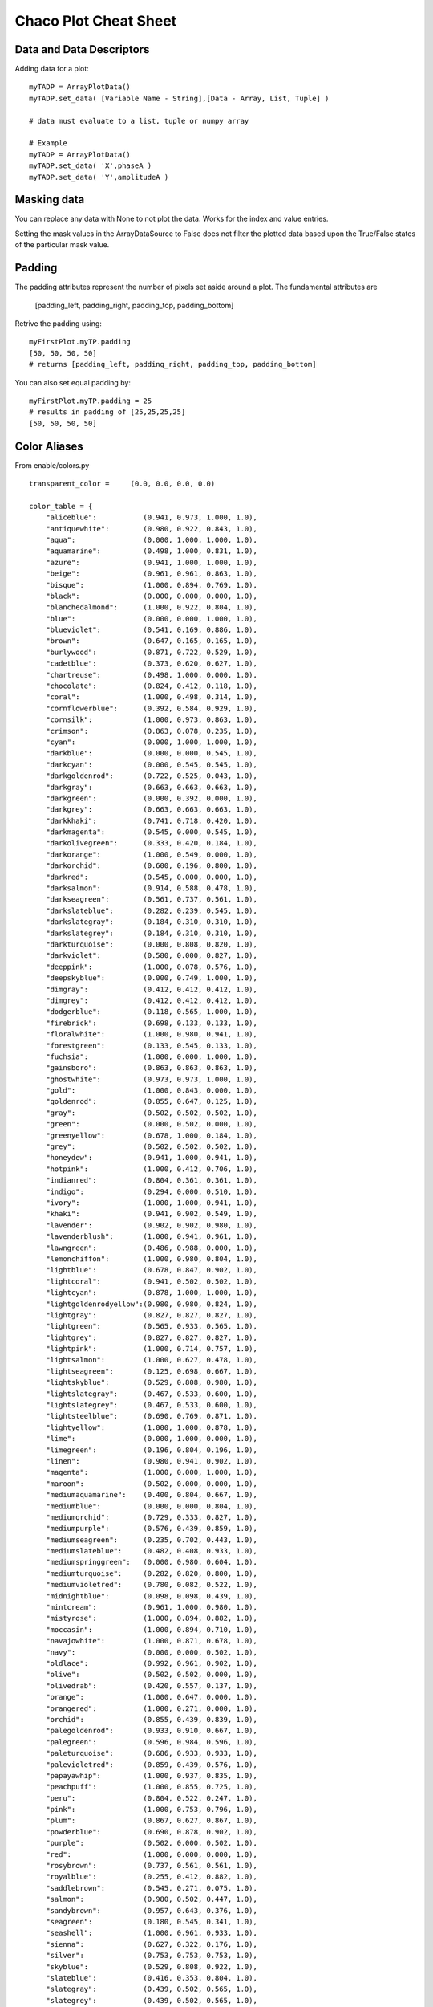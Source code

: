 Chaco Plot Cheat Sheet
======================

.. highlight:: python
  :linenothreshold: 5

.. index:: Cheat Sheet

Data and Data Descriptors
-------------------------

Adding data for a plot::

  myTADP = ArrayPlotData()
  myTADP.set_data( [Variable Name - String],[Data - Array, List, Tuple] )

  # data must evaluate to a list, tuple or numpy array

  # Example
  myTADP = ArrayPlotData()
  myTADP.set_data( 'X',phaseA )
  myTADP.set_data( 'Y',amplitudeA )

.. index:: Masking Data

Masking data
------------

You can replace any data with None to not plot the data. Works for the index
and value entries.

Setting the mask values in the ArrayDataSource to False does not filter the
plotted data based upon the True/False states of the particular mask value.

.. index:: Padding
.. index:: padding_bottom
.. index:: padding_top
.. index:: padding_left
.. index:: padding_right

Padding
-------

.. todo:: clarify these snippets

The padding attributes represent the number of pixels set aside around
a plot. The fundamental attributes are

  [padding_left, padding_right, padding_top, padding_bottom]

Retrive the padding using::

  myFirstPlot.myTP.padding
  [50, 50, 50, 50]
  # returns [padding_left, padding_right, padding_top, padding_bottom]

You can also set equal padding by::

  myFirstPlot.myTP.padding = 25
  # results in padding of [25,25,25,25]
  [50, 50, 50, 50]

.. index::
  pair: Title; Plot

Color Aliases
-------------

From enable/colors.py
::

  transparent_color =     (0.0, 0.0, 0.0, 0.0)

  color_table = {
      "aliceblue":           (0.941, 0.973, 1.000, 1.0),
      "antiquewhite":        (0.980, 0.922, 0.843, 1.0),
      "aqua":                (0.000, 1.000, 1.000, 1.0),
      "aquamarine":          (0.498, 1.000, 0.831, 1.0),
      "azure":               (0.941, 1.000, 1.000, 1.0),
      "beige":               (0.961, 0.961, 0.863, 1.0),
      "bisque":              (1.000, 0.894, 0.769, 1.0),
      "black":               (0.000, 0.000, 0.000, 1.0),
      "blanchedalmond":      (1.000, 0.922, 0.804, 1.0),
      "blue":                (0.000, 0.000, 1.000, 1.0),
      "blueviolet":          (0.541, 0.169, 0.886, 1.0),
      "brown":               (0.647, 0.165, 0.165, 1.0),
      "burlywood":           (0.871, 0.722, 0.529, 1.0),
      "cadetblue":           (0.373, 0.620, 0.627, 1.0),
      "chartreuse":          (0.498, 1.000, 0.000, 1.0),
      "chocolate":           (0.824, 0.412, 0.118, 1.0),
      "coral":               (1.000, 0.498, 0.314, 1.0),
      "cornflowerblue":      (0.392, 0.584, 0.929, 1.0),
      "cornsilk":            (1.000, 0.973, 0.863, 1.0),
      "crimson":             (0.863, 0.078, 0.235, 1.0),
      "cyan":                (0.000, 1.000, 1.000, 1.0),
      "darkblue":            (0.000, 0.000, 0.545, 1.0),
      "darkcyan":            (0.000, 0.545, 0.545, 1.0),
      "darkgoldenrod":       (0.722, 0.525, 0.043, 1.0),
      "darkgray":            (0.663, 0.663, 0.663, 1.0),
      "darkgreen":           (0.000, 0.392, 0.000, 1.0),
      "darkgrey":            (0.663, 0.663, 0.663, 1.0),
      "darkkhaki":           (0.741, 0.718, 0.420, 1.0),
      "darkmagenta":         (0.545, 0.000, 0.545, 1.0),
      "darkolivegreen":      (0.333, 0.420, 0.184, 1.0),
      "darkorange":          (1.000, 0.549, 0.000, 1.0),
      "darkorchid":          (0.600, 0.196, 0.800, 1.0),
      "darkred":             (0.545, 0.000, 0.000, 1.0),
      "darksalmon":          (0.914, 0.588, 0.478, 1.0),
      "darkseagreen":        (0.561, 0.737, 0.561, 1.0),
      "darkslateblue":       (0.282, 0.239, 0.545, 1.0),
      "darkslategray":       (0.184, 0.310, 0.310, 1.0),
      "darkslategrey":       (0.184, 0.310, 0.310, 1.0),
      "darkturquoise":       (0.000, 0.808, 0.820, 1.0),
      "darkviolet":          (0.580, 0.000, 0.827, 1.0),
      "deeppink":            (1.000, 0.078, 0.576, 1.0),
      "deepskyblue":         (0.000, 0.749, 1.000, 1.0),
      "dimgray":             (0.412, 0.412, 0.412, 1.0),
      "dimgrey":             (0.412, 0.412, 0.412, 1.0),
      "dodgerblue":          (0.118, 0.565, 1.000, 1.0),
      "firebrick":           (0.698, 0.133, 0.133, 1.0),
      "floralwhite":         (1.000, 0.980, 0.941, 1.0),
      "forestgreen":         (0.133, 0.545, 0.133, 1.0),
      "fuchsia":             (1.000, 0.000, 1.000, 1.0),
      "gainsboro":           (0.863, 0.863, 0.863, 1.0),
      "ghostwhite":          (0.973, 0.973, 1.000, 1.0),
      "gold":                (1.000, 0.843, 0.000, 1.0),
      "goldenrod":           (0.855, 0.647, 0.125, 1.0),
      "gray":                (0.502, 0.502, 0.502, 1.0),
      "green":               (0.000, 0.502, 0.000, 1.0),
      "greenyellow":         (0.678, 1.000, 0.184, 1.0),
      "grey":                (0.502, 0.502, 0.502, 1.0),
      "honeydew":            (0.941, 1.000, 0.941, 1.0),
      "hotpink":             (1.000, 0.412, 0.706, 1.0),
      "indianred":           (0.804, 0.361, 0.361, 1.0),
      "indigo":              (0.294, 0.000, 0.510, 1.0),
      "ivory":               (1.000, 1.000, 0.941, 1.0),
      "khaki":               (0.941, 0.902, 0.549, 1.0),
      "lavender":            (0.902, 0.902, 0.980, 1.0),
      "lavenderblush":       (1.000, 0.941, 0.961, 1.0),
      "lawngreen":           (0.486, 0.988, 0.000, 1.0),
      "lemonchiffon":        (1.000, 0.980, 0.804, 1.0),
      "lightblue":           (0.678, 0.847, 0.902, 1.0),
      "lightcoral":          (0.941, 0.502, 0.502, 1.0),
      "lightcyan":           (0.878, 1.000, 1.000, 1.0),
      "lightgoldenrodyellow":(0.980, 0.980, 0.824, 1.0),
      "lightgray":           (0.827, 0.827, 0.827, 1.0),
      "lightgreen":          (0.565, 0.933, 0.565, 1.0),
      "lightgrey":           (0.827, 0.827, 0.827, 1.0),
      "lightpink":           (1.000, 0.714, 0.757, 1.0),
      "lightsalmon":         (1.000, 0.627, 0.478, 1.0),
      "lightseagreen":       (0.125, 0.698, 0.667, 1.0),
      "lightskyblue":        (0.529, 0.808, 0.980, 1.0),
      "lightslategray":      (0.467, 0.533, 0.600, 1.0),
      "lightslategrey":      (0.467, 0.533, 0.600, 1.0),
      "lightsteelblue":      (0.690, 0.769, 0.871, 1.0),
      "lightyellow":         (1.000, 1.000, 0.878, 1.0),
      "lime":                (0.000, 1.000, 0.000, 1.0),
      "limegreen":           (0.196, 0.804, 0.196, 1.0),
      "linen":               (0.980, 0.941, 0.902, 1.0),
      "magenta":             (1.000, 0.000, 1.000, 1.0),
      "maroon":              (0.502, 0.000, 0.000, 1.0),
      "mediumaquamarine":    (0.400, 0.804, 0.667, 1.0),
      "mediumblue":          (0.000, 0.000, 0.804, 1.0),
      "mediumorchid":        (0.729, 0.333, 0.827, 1.0),
      "mediumpurple":        (0.576, 0.439, 0.859, 1.0),
      "mediumseagreen":      (0.235, 0.702, 0.443, 1.0),
      "mediumslateblue":     (0.482, 0.408, 0.933, 1.0),
      "mediumspringgreen":   (0.000, 0.980, 0.604, 1.0),
      "mediumturquoise":     (0.282, 0.820, 0.800, 1.0),
      "mediumvioletred":     (0.780, 0.082, 0.522, 1.0),
      "midnightblue":        (0.098, 0.098, 0.439, 1.0),
      "mintcream":           (0.961, 1.000, 0.980, 1.0),
      "mistyrose":           (1.000, 0.894, 0.882, 1.0),
      "moccasin":            (1.000, 0.894, 0.710, 1.0),
      "navajowhite":         (1.000, 0.871, 0.678, 1.0),
      "navy":                (0.000, 0.000, 0.502, 1.0),
      "oldlace":             (0.992, 0.961, 0.902, 1.0),
      "olive":               (0.502, 0.502, 0.000, 1.0),
      "olivedrab":           (0.420, 0.557, 0.137, 1.0),
      "orange":              (1.000, 0.647, 0.000, 1.0),
      "orangered":           (1.000, 0.271, 0.000, 1.0),
      "orchid":              (0.855, 0.439, 0.839, 1.0),
      "palegoldenrod":       (0.933, 0.910, 0.667, 1.0),
      "palegreen":           (0.596, 0.984, 0.596, 1.0),
      "paleturquoise":       (0.686, 0.933, 0.933, 1.0),
      "palevioletred":       (0.859, 0.439, 0.576, 1.0),
      "papayawhip":          (1.000, 0.937, 0.835, 1.0),
      "peachpuff":           (1.000, 0.855, 0.725, 1.0),
      "peru":                (0.804, 0.522, 0.247, 1.0),
      "pink":                (1.000, 0.753, 0.796, 1.0),
      "plum":                (0.867, 0.627, 0.867, 1.0),
      "powderblue":          (0.690, 0.878, 0.902, 1.0),
      "purple":              (0.502, 0.000, 0.502, 1.0),
      "red":                 (1.000, 0.000, 0.000, 1.0),
      "rosybrown":           (0.737, 0.561, 0.561, 1.0),
      "royalblue":           (0.255, 0.412, 0.882, 1.0),
      "saddlebrown":         (0.545, 0.271, 0.075, 1.0),
      "salmon":              (0.980, 0.502, 0.447, 1.0),
      "sandybrown":          (0.957, 0.643, 0.376, 1.0),
      "seagreen":            (0.180, 0.545, 0.341, 1.0),
      "seashell":            (1.000, 0.961, 0.933, 1.0),
      "sienna":              (0.627, 0.322, 0.176, 1.0),
      "silver":              (0.753, 0.753, 0.753, 1.0),
      "skyblue":             (0.529, 0.808, 0.922, 1.0),
      "slateblue":           (0.416, 0.353, 0.804, 1.0),
      "slategray":           (0.439, 0.502, 0.565, 1.0),
      "slategrey":           (0.439, 0.502, 0.565, 1.0),
      "snow":                (1.000, 0.980, 0.980, 1.0),
      "springgreen":         (0.000, 1.000, 0.498, 1.0),
      "steelblue":           (0.275, 0.510, 0.706, 1.0),
      "tan":                 (0.824, 0.706, 0.549, 1.0),
      "teal":                (0.000, 0.502, 0.502, 1.0),
      "thistle":             (0.847, 0.749, 0.847, 1.0),
      "tomato":              (1.000, 0.388, 0.278, 1.0),
      "turquoise":           (0.251, 0.878, 0.816, 1.0),
      "violet":              (0.933, 0.510, 0.933, 1.0),
      "wheat":               (0.961, 0.871, 0.702, 1.0),
      "white":               (1.000, 1.000, 1.000, 1.0),
      "whitesmoke":          (0.961, 0.961, 0.961, 1.0),
      "yellow":              (1.000, 1.000, 0.000, 1.0),
      "yellowgreen":         (0.604, 0.804, 0.196, 1.0),

      # Several aliases for transparent
      "clear": transparent_color,
      "transparent": transparent_color,
      "none": transparent_color,

      # Placeholders for system- and toolkit-specific UI colors; the
      # toolkit-dependent code below will fill these with the appropriate
      # values.  These hardcoded defaults are for the Windows Classic
      # theme.
      "sys_window" : (0.83137, 0.81569, 0.78431, 1.0),
  }

.. index::
  pair: Styles; Line
  single: Grid; Line Styles

Line Styles
-----------

From enable/enable_traits.py::

  __line_style_trait_values = {
    'solid':     None,
    'dot dash':  array( [ 3.0, 5.0, 9.0, 5.0 ] ),
    'dash':      array( [ 6.0, 6.0 ] ),
    'dot':       array( [ 2.0, 2.0 ] ),
    'long dash': array( [ 9.0, 5.0 ] )
  }

.. index::
  pair: Styles; Cursor
  single: Cursor; Styles

Cursor Styles
-------------

From enable/enable_traits.py::

  # Valid pointer shape names:
  pointer_shapes = [
     'arrow', 'right arrow', 'blank', 'bullseye', 'char', 'cross', 'hand',
     'ibeam', 'left button', 'magnifier', 'middle button', 'no entry',
     'paint brush', 'pencil', 'point left', 'point right', 'question arrow',
     'right button', 'size top', 'size bottom', 'size left', 'size right',
     'size top right', 'size bottom left', 'size top left', 'size bottom right',
     'sizing', 'spray can', 'wait', 'watch', 'arrow wait'
  ]

Fonts
-----

From kiva_font_traits.py::

  font = KivaFont("modern 10 bold")
  modern
  arial
  courier

  font size

  font attribute = bold italic underline

  # Mapping of strings to valid Kiva font families:
  font_families = {
      'default':    kc.DEFAULT,
      'decorative': kc.DECORATIVE,
      'roman':      kc.ROMAN,
      'script':     kc.SCRIPT,
      'swiss':      kc.SWISS,
      'modern':     kc.MODERN
  }

  # Mapping of strings to Kiva font styles:
  font_styles = {
      'italic': kc.ITALIC
  }

  # Mapping of strings to Kiva font weights:
  font_weights = {
      'bold': kc.BOLD
  }

  default_face = {
          kc.SWISS: "Arial",
          kc.ROMAN: "Times",
          kc.MODERN: "Courier",
          kc.SCRIPT: "Zapfino",
          kc.DECORATIVE: "Zapfino",  # need better choice for this
          }

  # Mapping of strings to valid Kiva font families:
  font_families = {
      'default':    kc.DEFAULT,
      'decorative': kc.DECORATIVE,
      'roman':      kc.ROMAN,
      'script':     kc.SCRIPT,
      'swiss':      kc.SWISS,
      'modern':     kc.MODERN
  }

  # Mapping of strings to Kiva font styles:
  font_styles = {
      'italic': kc.ITALIC
  }

  # Mapping of strings to Kiva font weights:
  font_weights = {
      'bold': kc.BOLD
  }

  default_face = {
          kc.SWISS: "Arial",
          kc.ROMAN: "Times",
          kc.MODERN: "Courier",
          kc.SCRIPT: "Zapfino",
          kc.DECORATIVE: "Zapfino",  # need better choice for this
          }

  def info ( self ):
      return ( "a string describing a font (e.g. '12 pt bold italic "
               "swiss family Arial' or 'default 12')" )
